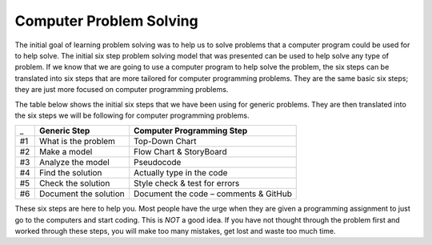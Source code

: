 .. _computer-problem-solving:

Computer Problem Solving
========================

The initial goal of learning problem solving was to help us to solve problems that a computer program could be used for to help solve. The initial six step problem solving model that was presented can be used to help solve any type of problem. If we know that we are going to use a computer program to help solve the problem, the six steps can be translated into six steps that are more tailored for computer programming problems. They are the same basic six steps; they are just more focused on computer programming problems.

The table below shows the initial six steps that we have been using for generic problems. They are then translated into the six steps we will be following for computer programming problems.

===  =========================  =========================
_    **Generic Step**           **Computer Programming Step**
#1   What is the problem        Top-Down Chart
#2   Make a model               Flow Chart & StoryBoard
#3   Analyze the model          Pseudocode
#4   Find the solution          Actually type in the code
#5   Check the solution         Style check & test for errors
#6   Document the solution      Document the code – comments & GitHub
===  =========================  =========================

These six steps are here to help you. Most people have the urge when they are given a programming assignment to just go to the computers and start coding. This is *NOT* a good idea. If you have not thought through the problem first and worked through these steps, you will make too many mistakes, get lost and waste too much time.